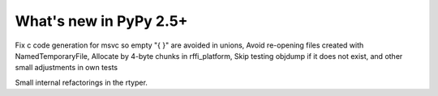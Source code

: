 
=======================
What's new in PyPy 2.5+
=======================

.. this is a revision shortly after release-2.4.x
.. startrev: 7026746cbb1b

.. branch: win32-fixes5
Fix c code generation for msvc so empty "{ }" are avoided in unions,
Avoid re-opening files created with NamedTemporaryFile,
Allocate by 4-byte chunks in rffi_platform,
Skip testing objdump if it does not exist,
and other small adjustments in own tests

.. branch: rtyper-stuff
Small internal refactorings in the rtyper.
